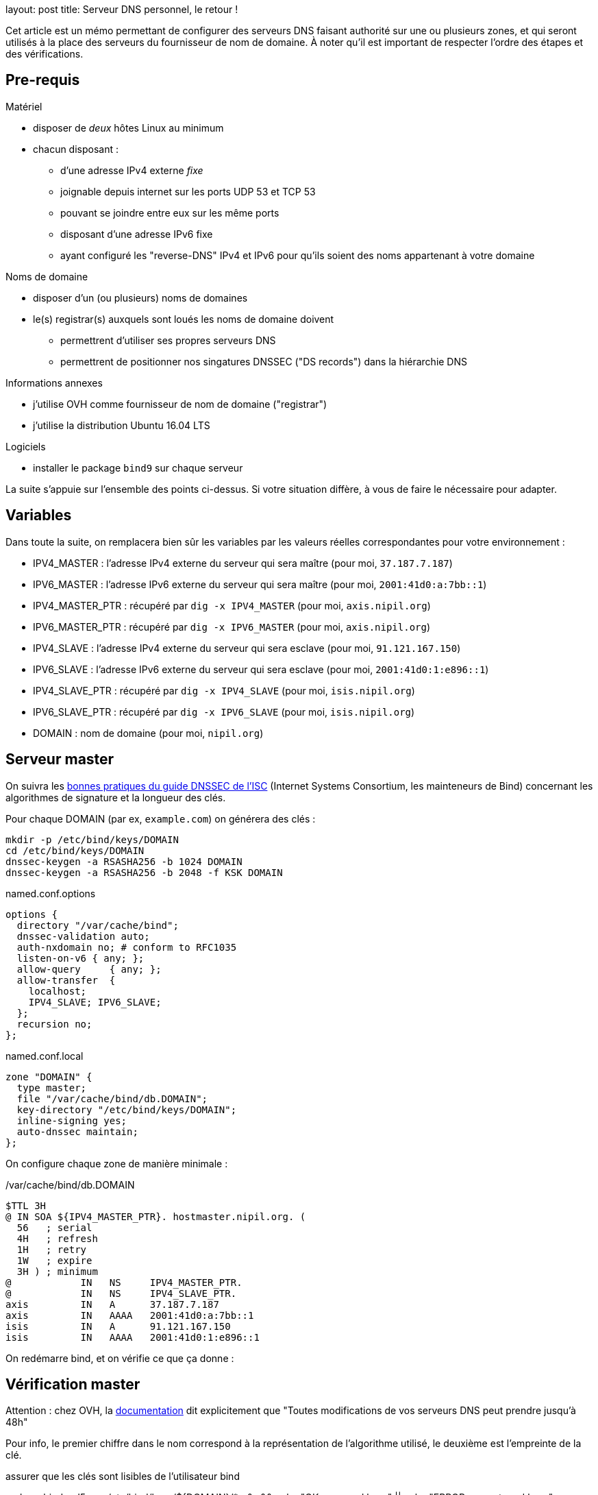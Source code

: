 --
layout: post
title: Serveur DNS personnel, le retour !
--
:toc:
:toc-title: Table des matières

Cet article est un mémo permettant de configurer des serveurs DNS faisant authorité sur une ou plusieurs zones, et qui seront utilisés à la place des serveurs du fournisseur de nom de domaine. À noter qu'il est important de respecter l'ordre des étapes et des vérifications.

== Pre-requis

Matériel

* disposer de _deux_ hôtes Linux au minimum
* chacun disposant :
** d'une adresse IPv4 externe _fixe_
** joignable depuis internet sur les ports UDP 53 et TCP 53
** pouvant se joindre entre eux sur les même ports
** disposant d'une adresse IPv6 fixe
** ayant configuré les "reverse-DNS" IPv4 et IPv6 pour qu'ils soient des noms appartenant à votre domaine

Noms de domaine

* disposer d'un (ou plusieurs) noms de domaines
* le(s) registrar(s) auxquels sont loués les noms de domaine doivent
**  permettrent d'utiliser ses propres serveurs DNS
** permettrent de positionner nos singatures DNSSEC ("DS records") dans la hiérarchie DNS

Informations annexes

* j'utilise OVH comme fournisseur de nom de domaine ("registrar")
* j'utilise la distribution Ubuntu 16.04 LTS

Logiciels

* installer le package `bind9` sur chaque serveur

La suite s'appuie sur l'ensemble des points ci-dessus. Si votre situation diffère, à vous de faire le nécessaire pour adapter.

== Variables

Dans toute la suite, on remplacera bien sûr les variables par les valeurs réelles correspondantes pour votre environnement :

* IPV4_MASTER : l'adresse IPv4 externe du serveur qui sera maître (pour moi, `37.187.7.187`)
* IPV6_MASTER : l'adresse IPv6 externe du serveur qui sera maître (pour moi, `2001:41d0:a:7bb::1`)
* IPV4_MASTER_PTR : récupéré par `dig -x IPV4_MASTER` (pour moi, `axis.nipil.org`)
* IPV6_MASTER_PTR : récupéré par `dig -x IPV6_MASTER` (pour moi, `axis.nipil.org`)
* IPV4_SLAVE : l'adresse IPv4 externe du serveur qui sera esclave (pour moi, `91.121.167.150`)
* IPV6_SLAVE : l'adresse IPv6 externe du serveur qui sera esclave (pour moi, `2001:41d0:1:e896::1`)
* IPV4_SLAVE_PTR : récupéré par `dig -x IPV4_SLAVE` (pour moi, `isis.nipil.org`)
* IPV6_SLAVE_PTR : récupéré par `dig -x IPV6_SLAVE` (pour moi, `isis.nipil.org`)
* DOMAIN : nom de domaine (pour moi, `nipil.org`)

== Serveur master

On suivra les link:https://ftp.isc.org/isc/dnssec-guide/html/dnssec-guide.html#signing-easy-start-generate-keys[bonnes pratiques du guide DNSSEC de l'ISC] (Internet Systems Consortium, les mainteneurs de Bind) concernant les algorithmes de signature et la longueur des clés.

Pour chaque DOMAIN (par ex, `example.com`) on générera des clés :

----
mkdir -p /etc/bind/keys/DOMAIN
cd /etc/bind/keys/DOMAIN
dnssec-keygen -a RSASHA256 -b 1024 DOMAIN
dnssec-keygen -a RSASHA256 -b 2048 -f KSK DOMAIN
----

.named.conf.options
----
options {
  directory "/var/cache/bind";
  dnssec-validation auto;
  auth-nxdomain no; # conform to RFC1035
  listen-on-v6 { any; };
  allow-query     { any; };
  allow-transfer  {
    localhost;
    IPV4_SLAVE; IPV6_SLAVE;
  };
  recursion no;
};
----

.named.conf.local
----
zone "DOMAIN" {
  type master;
  file "/var/cache/bind/db.DOMAIN";
  key-directory "/etc/bind/keys/DOMAIN";
  inline-signing yes;
  auto-dnssec maintain;
};
----

On configure chaque zone de manière minimale :

./var/cache/bind/db.DOMAIN
----
$TTL 3H
@ IN SOA ${IPV4_MASTER_PTR}. hostmaster.nipil.org. (
  56   ; serial
  4H   ; refresh
  1H   ; retry
  1W   ; expire
  3H ) ; minimum
@            IN   NS     IPV4_MASTER_PTR.
@            IN   NS     IPV4_SLAVE_PTR.
axis         IN   A      37.187.7.187
axis         IN   AAAA   2001:41d0:a:7bb::1
isis         IN   A      91.121.167.150
isis         IN   AAAA   2001:41d0:1:e896::1
----



On redémarre bind, et on vérifie ce que ça donne :









== Vérification master















Attention : chez OVH, la link:https://docs.ovh.com/fr/fr/web/domains/generalites-serveurs-dns/[documentation] dit explicitement que "Toutes modifications de vos serveurs DNS peut prendre jusqu’à 48h"



Pour info, le premier chiffre dans le nom correspond à la représentation de l'algorithme utilisé, le deuxième est l'empreinte de la clé.


assurer que les clés sont lisibles de l'utilisateur bind

sudo -u bind md5sum /etc/bind/keys/${DOMAIN}/* >&- && echo "OK: can read keys" || echo "ERROR: cannot read keys"

Si ça n'est pas le cas, s'en assurer en permettant au user bind de les lire :

chown -v :bind /etc/bind/keys/${DOMAIN}/*
chmod g+r /etc/bind/keys/${DOMAIN}/*


== Documentation

 link:https://www.isc.org/downloads/bind/doc/[Bind9 documentation ]
 link:https://ftp.isc.org/isc/pubs/tn/isc-tn-2002-2.html[How to configure and authorative-only nameserver]
 link:https://ftp.isc.org/isc/dnssec-guide/html/dnssec-guide.html[How to configure DNSSEC guide]
 link:https://tools.ietf.org/html/rfc6781[DNSSEC best practices IETF]
 link:https://www.enisa.europa.eu/publications/gpgdnssec[DNSSEC best practices ENISA (eu)]
 link:https://csrc.nist.gov/publications/detail/sp/800-81/rev-1/archive/2010-04-30[DNSSEC best practices NIST (us)]
 link:https://linux.die.net/man/8/dnssec-keygen[Man page de dnssec-keygen]

== Serveur autoritaire

== Serveur master/slave

== Fonctionnalité DNSSEC

Et revérifier à l'aide de la commande précédente

Pour information, le serial de la version signée transmise aux slaves est en avance sur le serial de la version non-signée, on le voit dans le log bind sur le master :

named[8251]: zone nipil.org/IN (signed): serial 17 (unsigned 14)

on vérifie que tout est bon au niveau de notre serveur master :

export ZONEKEYFILE=$(grep -L 'zone-signing key' /etc/bind/keys/${DOMAIN}/*.key | head -n1)

grep DNSKEY ${ZONEKEYFILE} | sed -r -e 's|(\S+)\s\S+\s\S+\s(\S+)\s(\S+)\s(\S+)\s(.*)|trusted-keys { \1 \2 \3 \4 "\5"; };|' > /tmp/test-${DOMAIN}.key

delv @localhost -a /tmp/test-${DOMAIN}.key +root=${DOMAIN} ${DOMAIN}. SOA +multiline

; fully validated
nipil.org.              10800 IN SOA nipil.org. hostmaster.nipil.org. (
                                52         ; serial
                                10800      ; refresh (3 hours)
                                3600       ; retry (1 hour)
                                604800     ; expire (1 week)
                                10800      ; minimum (3 hours)
                                )
nipil.org.              10800 IN RRSIG SOA 8 2 10800 (
                                20171104064746 20171005054746 26493 nipil.org.
                                DdQzLqi4G7217EATJwcoDHKZTEnkx7AJLmtI272FNBGj
                                XZ7yaANan0stQhFvrKC4rd0Stf14U63n6nZ1IUJdBWkA
                                cXRPwFHPpg2efTy3NifjFYnxIMWm4MxDQCTS34mxuaaC
                                G3Enr5d6S0jx9N9H1RXGLomN+JOZ8WmlX06eRtw= )


Maintenant que tout est OK, on doit effectuer la dernière action : construire la chaine de confiance, en fournissant à notre registrar (à qui on paie le nom de domaine) les éléments nécessaires pour établie la "chain of trust".




$TTL 3600
@       IN SOA dns108.ovh.net. tech.ovh.net. (2017091200 86400 3600 3600000 300)
                                  IN NS     ns108.ovh.net.
                                  IN NS     dns108.ovh.net.
                                  IN MX 1   mx1.ovh.net.
                                  IN MX 100 mxb.ovh.net.
                                  IN MX 5   mx2.ovh.net.
                               60 IN A      91.121.167.150
                               60 IN AAAA   2001:41d0:1:e896::1
                                  IN TXT    "google-site-verification=TVJXmi4nS4cuWfsgYujfQ3MjT0h9b1_MG1sIYROam7w"
                              600 IN TXT    "v=spf1 include:mx.ovh.com -all"
2016-06-13._domainkey.isis     60 IN TXT    "k=rsa; p=MIGfMA0GCSqGSIb3DQEBAQUAA4GNADCBiQKBgQDxEIFLzsFqLNlqiIluZkn0TxgBo74d5y0szafcdIGB7bJgCFUyMtvKX6xDk7AmvkFrqy7357rpM8d3lqiBTb8Z9Rs+xSuTk50TmxXFrPswm1ah2CQJUc+gaiCPgu97vU5Q3S57nNai0XEFMk7aHzpblLe5hAheGJt+SGzvDbfQVwIDAQAB"
_dmarc                            IN TXT    "v=DMARC1; p=none; pct=100; rua=mailto:postmaster@nipil.org;"
_dmarc.isis                    60 IN TXT    "v=DMARC1; p=reject; pct=100; rua=mailto:postmaster@isis.nipil.org;"
axis                              IN MX 10  axis.nipil.org.
axis                              IN A      37.187.7.187
axis                              IN AAAA   2001:41d0:a:7bb::1
axis                          600 IN TXT    "v=spf1 mx -all"
home                              IN CNAME  homenipilorg.ddns.net.
isis                              IN MX 10  isis.nipil.org.
isis                              IN A      91.121.167.150
isis                              IN AAAA   2001:41D0:1:E896::1
isis                          600 IN TXT    "v=spf1 mx -all"

$ dig nipil.org +trace

; <<>> DiG 9.10.3-P4-Ubuntu <<>> nipil.org +trace
;; global options: +cmd
                       454727  IN      NS      e.root-servers.net.
                       454727  IN      NS      j.root-servers.net.
                       454727  IN      NS      k.root-servers.net.
                       454727  IN      NS      a.root-servers.net.
                       454727  IN      NS      d.root-servers.net.
                       454727  IN      NS      i.root-servers.net.
                       454727  IN      NS      h.root-servers.net.
                       454727  IN      NS      m.root-servers.net.
                       454727  IN      NS      c.root-servers.net.
                       454727  IN      NS      l.root-servers.net.
                       454727  IN      NS      f.root-servers.net.
                       454727  IN      NS      g.root-servers.net.
                       454727  IN      NS      b.root-servers.net.
                       518385  IN      RRSIG   NS 8 0 518400 20171018050000 20171005040000 46809 . Gqx4rurS7g34OaTMZuVqeULR0YKkHJSDbeq6MhUrf2Zs9k4S+EfYYTun 9qcns+xkDlrHkcrPYMQpOjRTLHXasaZnWcnr+t2ok7MlGefnLT8OCZBh UDcDw0gO/0V4oPn6R9dkTA7l2ZOaQl5UdHh1E6GRynr5JDaqZp5R0iX3 PZaaR9oL9GxvTW5cED4C5auIVt4TCOLSuaeotMyuuNKlVUXZkAXGHKtz Nqpzj0cm+NWMATzqOHT1yJzh9BoB1POZdMNIhsksyyX3idDu4VAQIrwR zeQdHPIZhrJ4Hc+7JVEkLC6tXI56GVb+eBlFY1Q6q0M1zWi7+DjcGJJU fjsVzA==
;; Received 525 bytes from 127.0.1.1#53(127.0.1.1) in 9 ms

org.                    172800  IN      NS      b0.org.afilias-nst.org.
org.                    172800  IN      NS      a0.org.afilias-nst.info.
org.                    172800  IN      NS      c0.org.afilias-nst.info.
org.                    172800  IN      NS      b2.org.afilias-nst.org.
org.                    172800  IN      NS      d0.org.afilias-nst.org.
org.                    172800  IN      NS      a2.org.afilias-nst.info.
org.                    86400   IN      DS      9795 7 1 364DFAB3DAF254CAB477B5675B10766DDAA24982
org.                    86400   IN      DS      9795 7 2 3922B31B6F3A4EA92B19EB7B52120F031FD8E05FF0B03BAFCF9F891B FE7FF8E5
org.                    86400   IN      RRSIG   DS 8 1 86400 20171018050000 20171005040000 46809 . WCtyce7S1hwxD/yirA2kl0M4RBD3ijxAJrgyQ1pOrNAJR7tyzpPC8Tsl njkvLQ0sRR4LEco2INvHNUZgvpaVEggNpvux6bL5RMJ99YaE6q/PqF2j ufLHsVChfzFUEhYaeeGOtPCii+fyYc/6J4xsSts+PiH2scHuAlwF1zE6 CM8bif9MjIaiKwF7jNBhftkEgYhsWoNsdH01zyOf0kE65BPeSdClCl/B xRhdNLUYlTYqe0ox6MHpsAUZnV1aluBiQ0gLV7zLhn6y6C1mTpH0lWAF H3oPKbXswo3ipc9raHo7oiivOi7xE2W56BlbqwDjCdjJ0mkcvXimdYzS O9q9aw==
;; Received 811 bytes from 2001:dc3::35#53(m.root-servers.net) in 20 ms

nipil.org.              86400   IN      NS      ns108.ovh.net.
nipil.org.              86400   IN      NS      dns108.ovh.net.
nipil.org.              86400   IN      DS      3285 7 2 F1197E414D0EE77097AD02AC90C5E086C99F17F11E2FC2784FE77F62 21C450ED
nipil.org.              86400   IN      RRSIG   DS 7 2 86400 20171022152331 20171001142331 3947 org. VO05V6AzTerkbDBmdg2ZjO2JCZ5EHBa7ZJf6T3jjajWxKd9x6T+zMEkF UVERADOGcPUzvr7Kh50KHHCc2CeLdpWVYAdUJhZZgnTJDrg06TLOYM8U tZkKCMPK0G5PvK1OLmeSZIDSo8u/LJx+6yKU8nssTpySINCXDUNXPG0J jrI=
;; Received 297 bytes from 199.249.120.1#53(b2.org.afilias-nst.org) in 80 ms

nipil.org.              60      IN      A       91.121.167.150
nipil.org.              60      IN      RRSIG   A 7 2 60 20171104062210 20171005062210 45578 nipil.org. uuoidYbJPncbXkJaENPgO/YYfwk+wyxX7HgQ+vbyeQ7fwVvM39NWL7DG jQRwmKmHw1aL8Pc51p5eM4srkmt7hTXIT3V65sock8XxGH/Pr5Y8mh6z EPD21ErqiuN8ULEn/1pn7XFU+L9Enl5oyMURP5iE0gNOks5ON37sjoyv vRM=
;; Received 223 bytes from 2001:41d0:1:1998::1#53(ns108.ovh.net) in 7 ms


dig org. ns

org.                    28843   IN      NS      c0.org.afilias-nst.info.
org.                    28843   IN      NS      b0.org.afilias-nst.org.
org.                    28843   IN      NS      b2.org.afilias-nst.org.
org.                    28843   IN      NS      a2.org.afilias-nst.info.
org.                    28843   IN      NS      d0.org.afilias-nst.org.
org.                    28843   IN      NS      a0.org.afilias-nst.info.

dig @a0.org.afilias-nst.info nipil.org ns

;; AUTHORITY SECTION:
nipil.org.              86400   IN      NS      dns108.ovh.net.
nipil.org.              86400   IN      NS      ns108.ovh.net.




https://docs.ovh.com/fr/fr/cloud/dedicated/dns-configuration/

ns108.ovh.net
dns108.ovh.net

https://www.zonemaster.net/


serveurs

https://docs.ovh.com/fr/fr/web/domains/generalites-serveurs-dns/
https://docs.ovh.com/fr/fr/web/domains/zonecheck-de-votre-domaine/

GLUE



https://docs.ovh.com/fr/fr/web/domains/glue-registry/





DS records



https://docs.ovh.com/fr/fr/web/domains/securiser-votre-domaine-avec-dnssec/



37.187.7.187 2001:41d0:a:7bb::1


Le script suivant permet de vérifier l'état des serveurs de la zone à laquelle est rattachée notre nom de domaine

[source]
====
#!/bin/bash
ROOTSERVER=e.root-servers.net
function get_zone {
  local __DOMAIN=${1}
  echo ${__DOMAIN} | sed -e 's/^[^.]*\.//'
}
function get_ns_from {
  local __SERVER=${1}
  local __DOMAIN=${2}
  dig @${__SERVER} ${__DOMAIN}. ns \
    | egrep "^${__DOMAIN}\.\s+\w+\s+IN\s+NS\s+" \
    | awk '{ print $5 }'
}
function check_domain {
  local __DOMAIN=${1} __ZONE __ZONESERVERS __ZONESERVER
  __ZONE=$(get_zone ${__DOMAIN})
  __ZONESERVERS=$(get_ns_from ${ROOTSERVER} ${__ZONE} )
  for __ZONESERVER in ${__ZONESERVERS}
  do
    echo ${__ZONESERVER}
    get_ns_from ${__ZONESERVER} ${__DOMAIN}
  done
}
# params
[ ${#} -eq 1 ] || { echo "Usage: ${0} domain.ext"; exit 1; }
# run
date
check_domain ${1}
====

Avant la demande,


Après la demande

